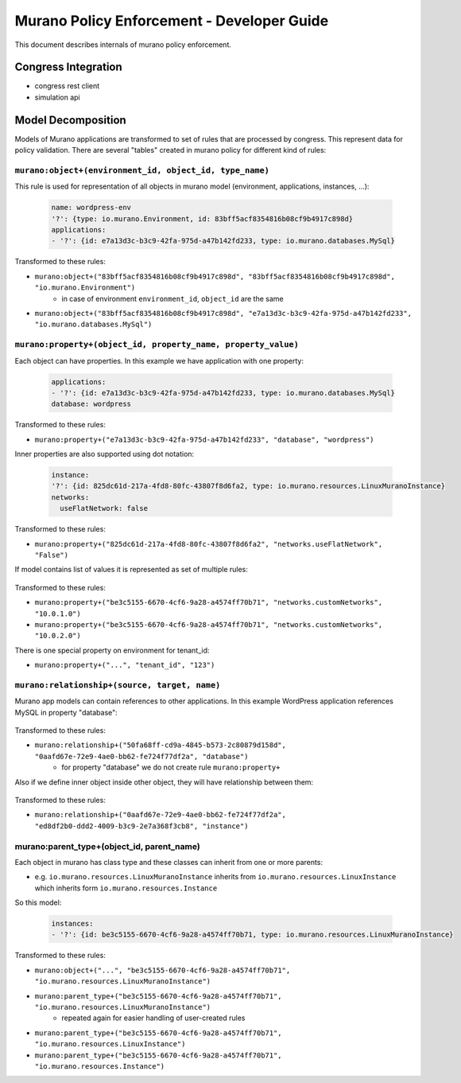 ===========================================
Murano Policy Enforcement - Developer Guide
===========================================

This document describes internals of murano policy enforcement.

Congress Integration
--------------------
- congress rest client
- simulation api

Model Decomposition
-------------------

Models of Murano applications are transformed to set of rules that are processed by congress. This represent data for policy validation. There are several "tables" created in murano policy for different kind of rules:

``murano:object+(environment_id, object_id, type_name)``
""""""""""""""""""""""""""""""""""""""""""""""""""""""""
This rule is used for representation of all objects in murano model (environment, applications, instances, ...):

    .. code-block:: yaml

        name: wordpress-env
        '?': {type: io.murano.Environment, id: 83bff5acf8354816b08cf9b4917c898d}
        applications:
        - '?': {id: e7a13d3c-b3c9-42fa-975d-a47b142fd233, type: io.murano.databases.MySql}
    ..

Transformed to these rules:

- ``murano:object+("83bff5acf8354816b08cf9b4917c898d", "83bff5acf8354816b08cf9b4917c898d", "io.murano.Environment")``
        - in case of environment ``environment_id``, ``object_id`` are the same
- ``murano:object+("83bff5acf8354816b08cf9b4917c898d", "e7a13d3c-b3c9-42fa-975d-a47b142fd233", "io.murano.databases.MySql")``


``murano:property+(object_id, property_name, property_value)``
""""""""""""""""""""""""""""""""""""""""""""""""""""""""""""""
Each object can have properties. In this example we have application with one property:

    .. code-block:: yaml

        applications:
        - '?': {id: e7a13d3c-b3c9-42fa-975d-a47b142fd233, type: io.murano.databases.MySql}
        database: wordpress
    ..

Transformed to these rules:

- ``murano:property+("e7a13d3c-b3c9-42fa-975d-a47b142fd233", "database", "wordpress")``

Inner properties are also supported using dot notation:

    .. code-block:: yaml

        instance:
        '?': {id: 825dc61d-217a-4fd8-80fc-43807f8d6fa2, type: io.murano.resources.LinuxMuranoInstance}
        networks:
          useFlatNetwork: false
    ..

Transformed to these rules:

- ``murano:property+("825dc61d-217a-4fd8-80fc-43807f8d6fa2", "networks.useFlatNetwork", "False")``

If model contains list of values it is represented as set of multiple rules:

    .. code-block:: yaml
        instances:
        - '?': {id: be3c5155-6670-4cf6-9a28-a4574ff70b71, type: io.murano.resources.LinuxMuranoInstance}
        networks:
          customNetworks: [10.0.1.0, 10.0.2.0]
    ..

Transformed to these rules:

- ``murano:property+("be3c5155-6670-4cf6-9a28-a4574ff70b71", "networks.customNetworks", "10.0.1.0")``
- ``murano:property+("be3c5155-6670-4cf6-9a28-a4574ff70b71", "networks.customNetworks", "10.0.2.0")``

There is one special property on environment for tenant_id:

- ``murano:property+("...", "tenant_id", "123")``

``murano:relationship+(source, target, name)``
""""""""""""""""""""""""""""""""""""""""""""""
Murano app models can contain references to other applications. In this example WordPress application references MySQL in property "database":

    .. code-block:: yaml
        applications:
        - '?':
            _26411a1861294160833743e45d0eaad9: {name: MySQL}
            id: 0aafd67e-72e9-4ae0-bb62-fe724f77df2a
            type: io.murano.databases.MySql
        - '?':
            _26411a1861294160833743e45d0eaad9: {name: WordPress}
            id: 50fa68ff-cd9a-4845-b573-2c80879d158d
            type: io.murano.apps.WordPress
          database: 0aafd67e-72e9-4ae0-bb62-fe724f77df2a
    ..

Transformed to these rules:

- ``murano:relationship+("50fa68ff-cd9a-4845-b573-2c80879d158d", "0aafd67e-72e9-4ae0-bb62-fe724f77df2a", "database")``
    - for property "database" we do not create rule ``murano:property+``

Also if we define inner object inside other object, they will have relationship between them:

    .. code-block:: yaml
        applications:
        - '?':
            _26411a1861294160833743e45d0eaad9: {name: MySQL}
            id: 0aafd67e-72e9-4ae0-bb62-fe724f77df2a
            type: io.murano.databases.MySql
          instance:
            '?': {id: ed8df2b0-ddd2-4009-b3c9-2e7a368f3cb8, type: io.murano.resources.LinuxMuranoInstance}
    ..

Transformed to these rules:

- ``murano:relationship+("0aafd67e-72e9-4ae0-bb62-fe724f77df2a", "ed8df2b0-ddd2-4009-b3c9-2e7a368f3cb8", "instance")``

murano:parent_type+(object_id, parent_name)
"""""""""""""""""""""""""""""""""""""""""""
Each object in murano has class type and these classes can inherit from one or more parents:

- e.g. ``io.murano.resources.LinuxMuranoInstance`` inherits from ``io.murano.resources.LinuxInstance`` which inherits form ``io.murano.resources.Instance``

So this model:

    .. code-block:: yaml

        instances:
        - '?': {id: be3c5155-6670-4cf6-9a28-a4574ff70b71, type: io.murano.resources.LinuxMuranoInstance}
    ..

Transformed to these rules:

- ``murano:object+("...", "be3c5155-6670-4cf6-9a28-a4574ff70b71", "io.murano.resources.LinuxMuranoInstance")``
- ``murano:parent_type+("be3c5155-6670-4cf6-9a28-a4574ff70b71", "io.murano.resources.LinuxMuranoInstance")``
    - repeated again for easier handling of user-created rules
- ``murano:parent_type+("be3c5155-6670-4cf6-9a28-a4574ff70b71", "io.murano.resources.LinuxInstance")``
- ``murano:parent_type+("be3c5155-6670-4cf6-9a28-a4574ff70b71", "io.murano.resources.Instance")``
